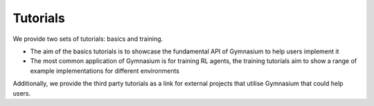 Tutorials
=========

We provide two sets of tutorials: basics and training.

* The aim of the basics tutorials is to showcase the fundamental API of Gymnasium to help users implement it
* The most common application of Gymnasium is for training RL agents, the training tutorials aim to show a range of example implementations for different environments

Additionally, we provide the third party tutorials as a link for external projects that utilise Gymnasium that could help users.

